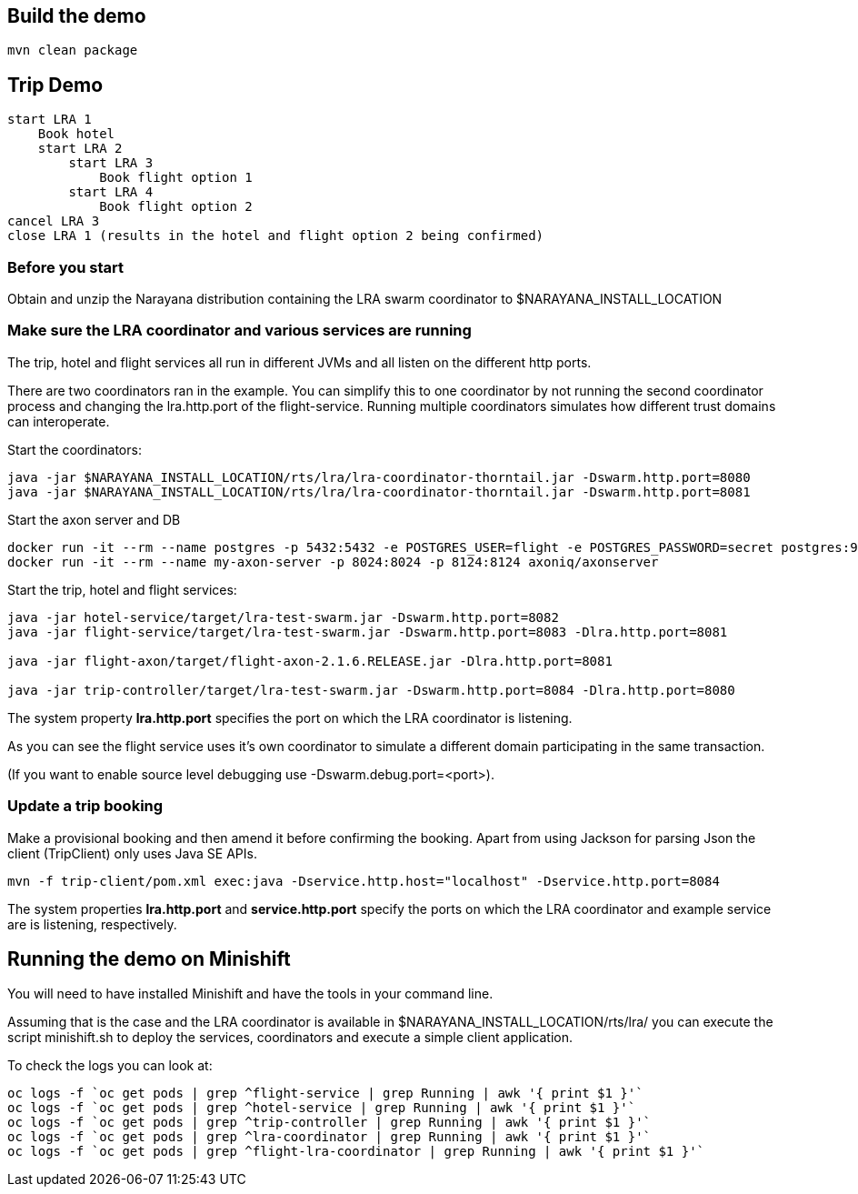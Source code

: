 ## Build the demo

```bash
mvn clean package
```

## Trip Demo

    start LRA 1
        Book hotel
        start LRA 2
            start LRA 3
                Book flight option 1
            start LRA 4
                Book flight option 2
    cancel LRA 3
    close LRA 1 (results in the hotel and flight option 2 being confirmed)

### Before you start

Obtain and unzip the Narayana distribution containing the LRA swarm coordinator to $NARAYANA_INSTALL_LOCATION
	
### Make sure the LRA coordinator and various services are running 

The trip, hotel and flight services all run in different JVMs and all listen on the different http ports.

There are two coordinators ran in the example. You can simplify this to one coordinator by not running the
second coordinator process and changing the lra.http.port of the flight-service. Running multiple coordinators
simulates how different trust domains can interoperate.

Start the coordinators:

```bash
java -jar $NARAYANA_INSTALL_LOCATION/rts/lra/lra-coordinator-thorntail.jar -Dswarm.http.port=8080
java -jar $NARAYANA_INSTALL_LOCATION/rts/lra/lra-coordinator-thorntail.jar -Dswarm.http.port=8081
```

Start the axon server and DB

```bash
docker run -it --rm --name postgres -p 5432:5432 -e POSTGRES_USER=flight -e POSTGRES_PASSWORD=secret postgres:9.6
docker run -it --rm --name my-axon-server -p 8024:8024 -p 8124:8124 axoniq/axonserver
```

Start the trip, hotel and flight services:

```bash
java -jar hotel-service/target/lra-test-swarm.jar -Dswarm.http.port=8082
java -jar flight-service/target/lra-test-swarm.jar -Dswarm.http.port=8083 -Dlra.http.port=8081

java -jar flight-axon/target/flight-axon-2.1.6.RELEASE.jar -Dlra.http.port=8081

java -jar trip-controller/target/lra-test-swarm.jar -Dswarm.http.port=8084 -Dlra.http.port=8080
```

The system property *lra.http.port* specifies the port on which the LRA coordinator is listening.

As you can see the flight service uses it's own coordinator to simulate a different domain
participating in the same transaction.

(If you want to enable source level debugging use -Dswarm.debug.port=<port>).

### Update a trip booking

Make a provisional booking and then amend it before confirming the booking. Apart from using
Jackson for parsing Json the client (TripClient) only uses Java SE APIs.

```bash
mvn -f trip-client/pom.xml exec:java -Dservice.http.host="localhost" -Dservice.http.port=8084
```

The system properties *lra.http.port* and *service.http.port* specify the ports on which the LRA
coordinator and example service are is listening, respectively.

## Running the demo on Minishift

You will need to have installed Minishift and have the tools in your command line.

Assuming that is the case and the LRA coordinator is available in $NARAYANA_INSTALL_LOCATION/rts/lra/
you can execute the script minishift.sh to deploy the services, coordinators and execute a simple client
application.

To check the logs you can look at:
```bash
oc logs -f `oc get pods | grep ^flight-service | grep Running | awk '{ print $1 }'`
oc logs -f `oc get pods | grep ^hotel-service | grep Running | awk '{ print $1 }'`
oc logs -f `oc get pods | grep ^trip-controller | grep Running | awk '{ print $1 }'`
oc logs -f `oc get pods | grep ^lra-coordinator | grep Running | awk '{ print $1 }'`
oc logs -f `oc get pods | grep ^flight-lra-coordinator | grep Running | awk '{ print $1 }'`
```